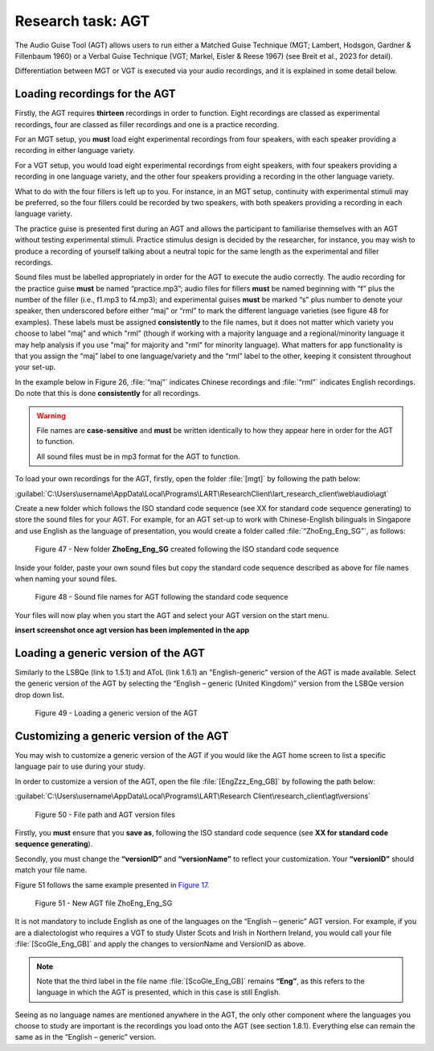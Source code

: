 Research task: AGT
===================

The Audio Guise Tool (AGT) allows users to run either a Matched Guise Technique (MGT; Lambert, Hodsgon, Gardner & Fillenbaum 1960) or a Verbal Guise Technique (VGT; Markel, Eisler & Reese 1967) (see Breit et al., 2023 for detail). 

Differentiation between MGT or VGT is executed via your audio recordings, and it is explained in some detail below.

Loading recordings for the AGT
------------------------------

Firstly, the AGT requires **thirteen** recordings in order to function. Eight recordings are classed as experimental recordings, four are classed as filler recordings and one is a practice recording.

For an MGT setup, you **must** load eight experimental recordings from four speakers, with each speaker providing a recording in either language variety.

For a VGT setup, you would load eight experimental recordings from eight speakers, with four speakers providing a recording in one language variety, and the other four speakers providing a recording in the other language variety.

What to do with the four fillers is left up to you. For instance, in an MGT setup, continuity with experimental stimuli may be preferred, so the four fillers could be recorded by two speakers, with both speakers providing a recording in each language variety.

The practice guise is presented first during an AGT and allows the participant to familiarise themselves with an AGT without testing experimental stimuli. Practice stimulus design is decided by the researcher, for instance,
you may wish to produce a recording of yourself talking about a neutral topic for the same length as the experimental and filler recordings.

Sound files must be labelled appropriately in order for the AGT to execute the audio correctly. The audio recording for the practice guise **must** be named “practice.mp3”; audio files for fillers **must** be named beginning with “f”  plus the number of the filler (i.e., f1.mp3 to f4.mp3);
and experimental guises **must** be marked “s” plus number to denote your speaker, then underscored before either “maj” or “rml” to mark the different language varieties (see figure 48 for examples). These labels must be assigned **consistently** to the file names, but it does not matter which variety you choose to label "maj" and which "rml" (though if working with a majority language and a regional/minority language it may help analysis if you use "maj" for majority and "rml" for minority language). What matters for app functionality is that you assign the “maj” label to one language/variety and the “rml” label to the other, keeping it consistent throughout your set-up.

In the example below in Figure 26, :file:`“maj”` indicates Chinese recordings and :file:`“rml”` indicates English recordings. Do note that this is done **consistently** for all recordings.

.. warning::
      File names are **case-sensitive** and **must** be written identically to how they appear here in order for the AGT to function.  
      
      All sound files must be in mp3 format for the AGT to function. 

To load your own recordings for the AGT, firstly, open the folder :file:`[mgt]` by following the path below: 

:guilabel:`C:\Users\username\AppData\Local\Programs\LART\ResearchClient\lart_research_client\web\audio\agt`

Create a new folder which follows the ISO standard code sequence (see XX for standard code sequence generating) to store the sound files for your AGT. For example, for an AGT set-up to work with Chinese-English bilinguals in Singapore
and use English as the language of presentation, you would create a folder called :file:`“ZhoEng_Eng_SG”`, as follows: 

.. figure:: figures/agtfigure26.png
      :width: 400
      :alt: Screenshot of new folder following the ISO standard code sequence

      Figure 47 - New folder **ZhoEng_Eng_SG** created following the ISO standard code sequence

Inside your folder, paste your own sound files but copy the standard code sequence described as above for file names when naming your sound files. 

.. figure:: figures/agtfigure27.png
      :width: 400
      :alt: Screenshot of sound file names for AGT 

      Figure 48 - Sound file names for AGT following the standard code sequence

Your files will now play when you start the AGT and select your AGT version on the start menu.

**insert screenshot once agt version has been implemented in the app**

Loading a generic version of the AGT
------------------------------------

Similarly to the LSBQe (link to 1.5.1) and AToL (link 1.6.1) an "English-generic" version of the AGT is made available.
Select the generic version of the AGT by selecting the “English – generic (United Kingdom)” version from the LSBQe version drop down list.

.. figure:: figures/agtfigure28.png
      :width: 400
      :alt: Screenshot of loading a generic version of the AGT

      Figure 49 - Loading a generic version of the AGT

Customizing a generic version of the AGT
----------------------------------------

You may wish to customize a generic version of the AGT if you would like the AGT home screen to list a specific language pair to use during your study.

In order to customize a version of the AGT, open the file :file:`[EngZzz_Eng_GB]` by following the path below: 

:guilabel:`C:\Users\username\AppData\Local\Programs\LART\Research Client\research_client\agt\versions`

.. the file path above might need changing 

.. figure:: figures/agtfigure29.png
      :width: 400
      :alt: Screenshot of file path and AGT version files

      Figure 50 - File path and AGT version files

Firstly, you **must** ensure that you **save as**, following the ISO standard code sequence (see **XX for standard code sequence generating**).

Secondly, you must change the **“versionID”** and **“versionName”** to reflect your customization. Your **“versionID”** should match your file name. 

Figure 51 follows the same example presented in `Figure 17 <file:///C:/Users/admin/Documents/lart-research-client/docs/build/html/users/research-task-lsbqe.html#id5>`_.

.. figure:: figures/agtfigure30.png
      :width: 400
      :alt: Screenshot of new AGT file ZhoEng_Eng_SG

      Figure 51 -  New AGT file ZhoEng_Eng_SG 

It is not mandatory to include English as one of the languages on the “English – generic” AGT version. For example, if you are a dialectologist who requires a VGT to study Ulster Scots and Irish in Northern Ireland, you would call your file :file:`[ScoGle_Eng_GB]` and apply the changes to versionName and VersionID as above.

.. note::
    Note that the third label in the file name :file:`[ScoGle_Eng_GB]` remains **“Eng”**, as this refers to the language in which the AGT is presented, which in this case is still English. 


Seeing as no language names are mentioned anywhere in the AGT, the only other component where the languages you choose to study are important is the recordings you load onto the AGT (see section 1.8.1). 
Everything else can remain the same as in the “English – generic” version. 
